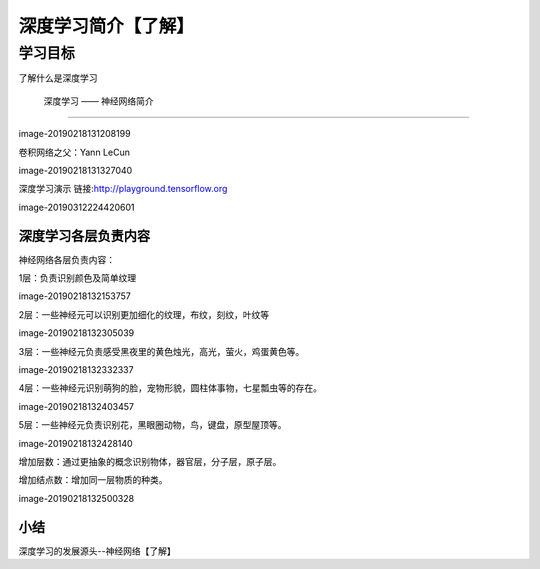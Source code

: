 =======================
 深度学习简介【了解】
=======================

--------------
学习目标
--------------

 
了解什么是深度学习
 
 深度学习 —— 神经网络简介
------------------------------

image-20190218131208199

卷积网络之父：Yann LeCun

image-20190218131327040

深度学习演示
链接:http://playground.tensorflow.org

image-20190312224420601


深度学习各层负责内容
-------------------------

神经网络各层负责内容：

1层：负责识别颜色及简单纹理

image-20190218132153757

2层：一些神经元可以识别更加细化的纹理，布纹，刻纹，叶纹等

image-20190218132305039

3层：一些神经元负责感受黑夜里的黄色烛光，高光，萤火，鸡蛋黄色等。

image-20190218132332337

4层：一些神经元识别萌狗的脸，宠物形貌，圆柱体事物，七星瓢虫等的存在。

image-20190218132403457

5层：一些神经元负责识别花，黑眼圈动物，鸟，键盘，原型屋顶等。

image-20190218132428140

增加层数：通过更抽象的概念识别物体，器官层，分子层，原子层。

增加结点数：增加同一层物质的种类。

image-20190218132500328


小结
-------------

深度学习的发展源头--神经网络【了解】